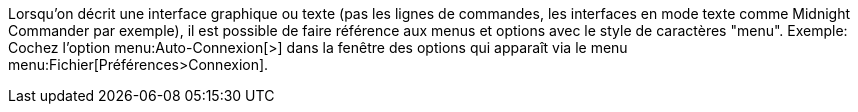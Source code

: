 Lorsqu'on décrit une interface graphique ou texte (pas les lignes de commandes, les interfaces en mode texte comme Midnight Commander par exemple),
il est possible de faire référence aux menus et options avec le style de caractères "menu".
Exemple: Cochez l'option menu:Auto-Connexion[>] dans la fenêtre des options qui apparaît via le menu menu:Fichier[Préférences>Connexion].
